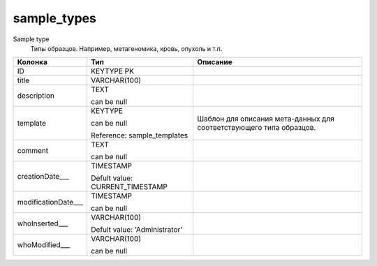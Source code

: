 sample_types
============

Sample type
  Типы образцов. Например, метагеномика, кровь, опухоль и т.п.

.. list-table::
   :header-rows: 1

   * - Колонка
     - Тип
     - Описание

   * - ID
     - KEYTYPE PK
     - 

   * - title
     - VARCHAR(100)
     - 

   * - description
     - TEXT

       can be null
     - 

   * - template
     - KEYTYPE

       can be null

       Reference: sample_templates
     - Шаблон для описания мета-данных для соответствующего типа образцов.

   * - comment
     - TEXT

       can be null
     - 

   * - creationDate___
     - TIMESTAMP

       Defult value: CURRENT_TIMESTAMP
     - 

   * - modificationDate___
     - TIMESTAMP

       can be null
     - 

   * - whoInserted___
     - VARCHAR(100)

       Defult value: 'Administrator'
     - 

   * - whoModified___
     - VARCHAR(100)

       can be null
     - 

